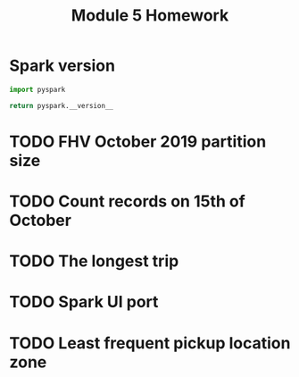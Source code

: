 #+title: Module 5 Homework

* Spark version

#+begin_src python
import pyspark

return pyspark.__version__
#+end_src

#+RESULTS:
: 3.5.1

* TODO FHV October 2019 partition size
* TODO Count records on 15th of October
* TODO The longest trip
* TODO Spark UI port
* TODO Least frequent pickup location zone
